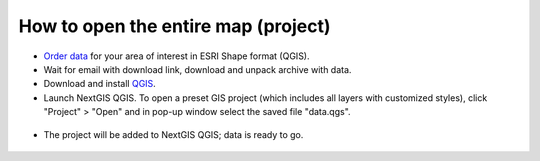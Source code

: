 .. _data_open_map:

How to open the entire map (project)
===========================

* `Order data <https://data.nextgis.com/en/>`_ for your area of interest in ESRI Shape format (QGIS).
* Wait for email with download link, download and unpack archive with data.
* Download and install `QGIS <https://qgis.org>`_.
* Launch NextGIS QGIS. To open a preset GIS project (which includes all layers with customized styles), click "Project" > "Open" and in pop-up window select the saved file "data.qgs".

.. figure:: _static/open_map1.png
   :name: open_map1
   :align: center
   :width: 16cm
   
* The project will be added to NextGIS QGIS; data is ready to go.

.. figure:: _static/open_map2.png
   :name: open_map2
   :align: center
   :width: 16cm
